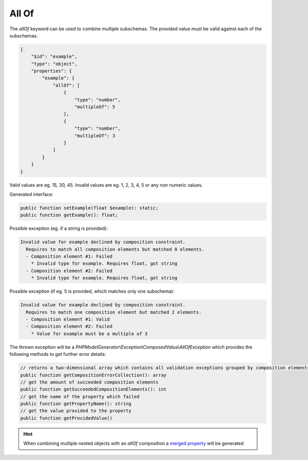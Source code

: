 All Of
======

The `allOf` keyword can be used to combine multiple subschemas. The provided value must be valid against each of the subschemas.

.. code-block:: json

    {
        "$id": "example",
        "type": "object",
        "properties": {
            "example": {
                "allOf": [
                    {
                        "type": "number",
                        "multipleOf": 5
                    },
                    {
                        "type": "number",
                        "multipleOf": 3
                    }
                ]
            }
        }
    }

Valid values are eg. 15, 30, 45. Invalid values are eg. 1, 2, 3, 4, 5 or any non numeric values.

Generated interface:

.. code-block:: php

    public function setExample(float $example): static;
    public function getExample(): float;


Possible exception (eg. if a string is provided):

.. code-block:: none

    Invalid value for example declined by composition constraint.
      Requires to match all composition elements but matched 0 elements.
      - Composition element #1: Failed
        * Invalid type for example. Requires float, got string
      - Composition element #2: Failed
        * Invalid type for example. Requires float, got string

Possible exception (if eg. 5 is provided, which matches only one subschema):

.. code-block:: none

    Invalid value for example declined by composition constraint.
      Requires to match one composition element but matched 2 elements.
      - Composition element #1: Valid
      - Composition element #2: Failed
        * Value for example must be a multiple of 3

The thrown exception will be a *PHPModelGenerator\\Exception\\ComposedValue\\AllOfException* which provides the following methods to get further error details:

.. code-block:: php

    // returns a two-dimensional array which contains all validation exceptions grouped by composition elements
    public function getCompositionErrorCollection(): array
    // get the amount of succeeded composition elements
    public function getSucceededCompositionElements(): int
    // get the name of the property which failed
    public function getPropertyName(): string
    // get the value provided to the property
    public function getProvidedValue()

.. hint::

    When combining multiple nested objects with an `allOf` composition a `merged property <mergedProperty.html>`__ will be generated
